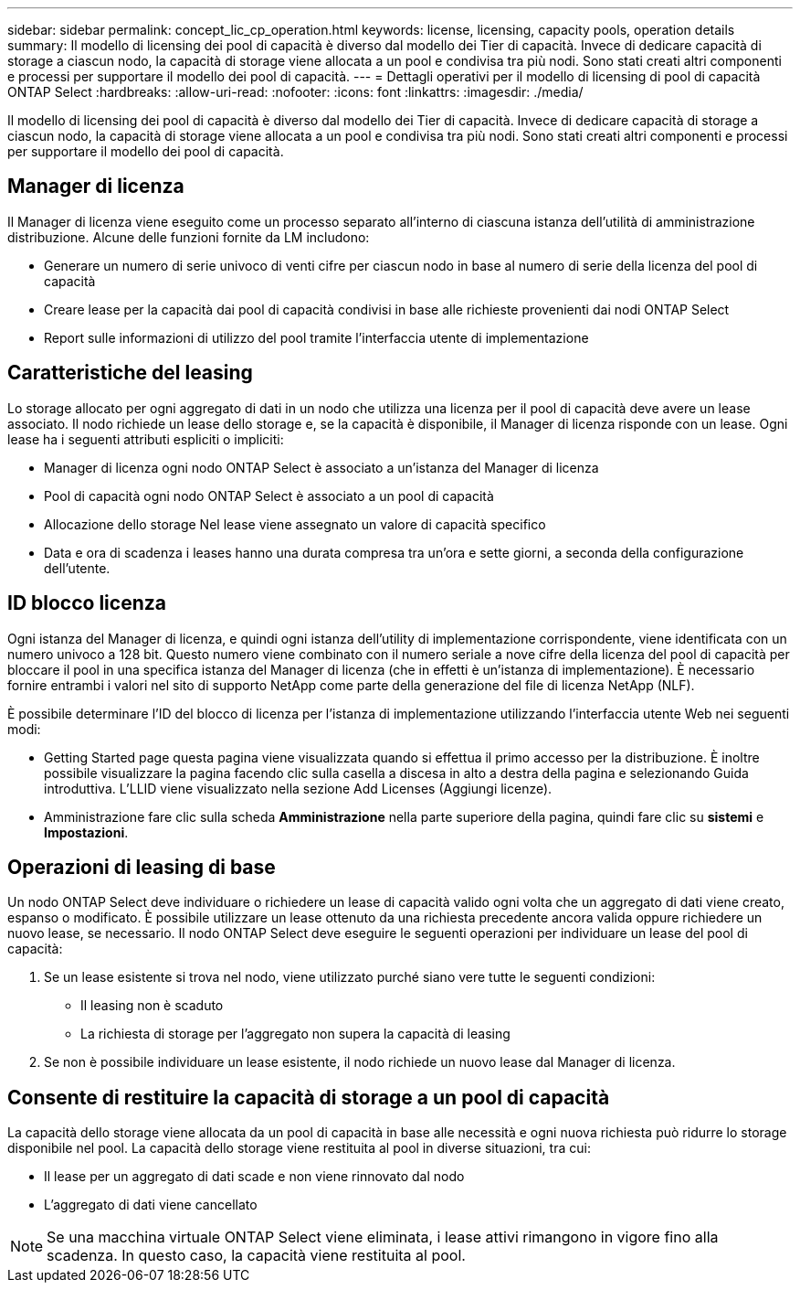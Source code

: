 ---
sidebar: sidebar 
permalink: concept_lic_cp_operation.html 
keywords: license, licensing, capacity pools, operation details 
summary: Il modello di licensing dei pool di capacità è diverso dal modello dei Tier di capacità. Invece di dedicare capacità di storage a ciascun nodo, la capacità di storage viene allocata a un pool e condivisa tra più nodi. Sono stati creati altri componenti e processi per supportare il modello dei pool di capacità. 
---
= Dettagli operativi per il modello di licensing di pool di capacità ONTAP Select
:hardbreaks:
:allow-uri-read: 
:nofooter: 
:icons: font
:linkattrs: 
:imagesdir: ./media/


[role="lead"]
Il modello di licensing dei pool di capacità è diverso dal modello dei Tier di capacità. Invece di dedicare capacità di storage a ciascun nodo, la capacità di storage viene allocata a un pool e condivisa tra più nodi. Sono stati creati altri componenti e processi per supportare il modello dei pool di capacità.



== Manager di licenza

Il Manager di licenza viene eseguito come un processo separato all'interno di ciascuna istanza dell'utilità di amministrazione distribuzione. Alcune delle funzioni fornite da LM includono:

* Generare un numero di serie univoco di venti cifre per ciascun nodo in base al numero di serie della licenza del pool di capacità
* Creare lease per la capacità dai pool di capacità condivisi in base alle richieste provenienti dai nodi ONTAP Select
* Report sulle informazioni di utilizzo del pool tramite l'interfaccia utente di implementazione




== Caratteristiche del leasing

Lo storage allocato per ogni aggregato di dati in un nodo che utilizza una licenza per il pool di capacità deve avere un lease associato. Il nodo richiede un lease dello storage e, se la capacità è disponibile, il Manager di licenza risponde con un lease. Ogni lease ha i seguenti attributi espliciti o impliciti:

* Manager di licenza ogni nodo ONTAP Select è associato a un'istanza del Manager di licenza
* Pool di capacità ogni nodo ONTAP Select è associato a un pool di capacità
* Allocazione dello storage Nel lease viene assegnato un valore di capacità specifico
* Data e ora di scadenza i leases hanno una durata compresa tra un'ora e sette giorni, a seconda della configurazione dell'utente.




== ID blocco licenza

Ogni istanza del Manager di licenza, e quindi ogni istanza dell'utility di implementazione corrispondente, viene identificata con un numero univoco a 128 bit. Questo numero viene combinato con il numero seriale a nove cifre della licenza del pool di capacità per bloccare il pool in una specifica istanza del Manager di licenza (che in effetti è un'istanza di implementazione). È necessario fornire entrambi i valori nel sito di supporto NetApp come parte della generazione del file di licenza NetApp (NLF).

È possibile determinare l'ID del blocco di licenza per l'istanza di implementazione utilizzando l'interfaccia utente Web nei seguenti modi:

* Getting Started page questa pagina viene visualizzata quando si effettua il primo accesso per la distribuzione. È inoltre possibile visualizzare la pagina facendo clic sulla casella a discesa in alto a destra della pagina e selezionando Guida introduttiva. L'LLID viene visualizzato nella sezione Add Licenses (Aggiungi licenze).
* Amministrazione fare clic sulla scheda *Amministrazione* nella parte superiore della pagina, quindi fare clic su *sistemi* e *Impostazioni*.




== Operazioni di leasing di base

Un nodo ONTAP Select deve individuare o richiedere un lease di capacità valido ogni volta che un aggregato di dati viene creato, espanso o modificato. È possibile utilizzare un lease ottenuto da una richiesta precedente ancora valida oppure richiedere un nuovo lease, se necessario. Il nodo ONTAP Select deve eseguire le seguenti operazioni per individuare un lease del pool di capacità:

. Se un lease esistente si trova nel nodo, viene utilizzato purché siano vere tutte le seguenti condizioni:
+
** Il leasing non è scaduto
** La richiesta di storage per l'aggregato non supera la capacità di leasing


. Se non è possibile individuare un lease esistente, il nodo richiede un nuovo lease dal Manager di licenza.




== Consente di restituire la capacità di storage a un pool di capacità

La capacità dello storage viene allocata da un pool di capacità in base alle necessità e ogni nuova richiesta può ridurre lo storage disponibile nel pool. La capacità dello storage viene restituita al pool in diverse situazioni, tra cui:

* Il lease per un aggregato di dati scade e non viene rinnovato dal nodo
* L'aggregato di dati viene cancellato



NOTE: Se una macchina virtuale ONTAP Select viene eliminata, i lease attivi rimangono in vigore fino alla scadenza. In questo caso, la capacità viene restituita al pool.

